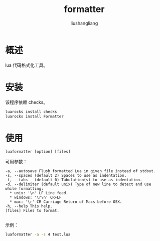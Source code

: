 # -*- coding:utf-8-*-
#+TITLE: formatter
#+AUTHOR: liushangliang
#+EMAIL: phenix3443+github@gmail.com

* 概述
  lua 代码格式化工具。

* 安装
  该程序依赖 checks。
  #+BEGIN_SRC sh
luarocks install checks
luarocks install Formatter
  #+END_SRC

* 使用
  #+BEGIN_SRC
luaformatter [option] [files]
  #+END_SRC

  可用参数：
  #+BEGIN_EXAMPLE
  -a, --autosave Flush formatted Lua in given file instead of stdout.
  -s, --spaces (default 2) Spaces to use as indentation.
  -t, --tabs   (default 0) Tabulation(s) to use as indentation.
  -d, --delimiter (default unix) Type of new line to detect and use while formatting:
    * unix: '\n' LF Line feed.
    * windows: '\r\n' CR+LF
    * mac: '\r' CR Carriage Return of Macs before OSX.
  -h, --help This help.
  [files] Files to format.

  #+END_EXAMPLE

  示例：
  #+BEGIN_SRC sh
luaformatter -a -s 4 test.lua
  #+END_SRC
